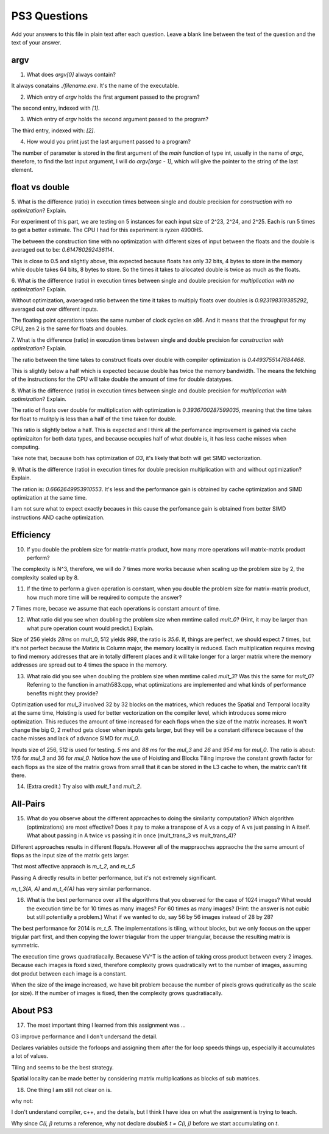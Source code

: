 
PS3 Questions
=============

Add your answers to this file in plain text after each question.  Leave a blank line between the text of the question and the text of your answer.

argv
----

1. What does `argv[0]` always contain?

It always conatains `./filename.exe`. It's the name of the executable. 

2. Which entry of `argv` holds the first argument passed to the program?

The second entry, indexed with `[1]`.

3. Which entry of `argv` holds the second argument passed to the program?

The third entry, indexed with: `[2]`.

4. How would you print just the last argument passed to a program?

The number of parameter is stored in the first argument of the `main` function of type int, usually in the name of `argc`, therefore, to find the last input argument, I will do `argv[argc - 1]`, which will give the pointer to the string of the last element. 

float vs double
----------------

5.  What is the difference (ratio) in execution times 
between single and double precision for    *construction with no optimization*? Explain.

For experiment of this part, we are testing on 5 instances for each input size of 2^23, 2^24, and 2^25. Each is run 5 times to get a better estimate. The CPU I had for this experiment is ryzen 4900HS. 

The between the construction time with no optimization with different sizes of input between the floats and the double is averaged out to be: `0.614760292436114`. 

This is close to 0.5 and slightly above, this expected because floats has only 32 bits, 4 bytes to store in the memory while double takes 64 bits, 8 bytes to store. So the times it takes to allocated double is twice as much as the floats.

6.  What is the difference (ratio) in execution times
between single and double precision for    *multiplication with no optimization*? Explain.

Without optimization, avaeraged ratio between the time it takes to multiply floats over doubles is `0.923198319385292`, averaged out over different inputs. 

The floating point operations takes the same number of clock cycles on x86. And it means that the throughput for my CPU, zen 2 is the same for floats and doubles.

7.  What is the difference (ratio) in execution times 
between single and double precision for    *construction with optimization*? Explain.

The ratio between the time takes to construct floats over double with compiler optimization is `0.4493755147684468`.

This is slightly below a half which is expected because double has twice the memory bandwidth. The means the fetching of the instructions for the CPU will take double the amount of time for double datatypes.

8.  What is the difference (ratio) in execution times 
between single and double precision for    *multiplication with optimization*? Explain. 

The ratio of floats over double for multiplication with optimization is `0.3936700287599035`, meaning that the time takes for float to mulitply is less than a half of the time taken for double. 

This ratio is slightly below a half. This is expected and I think all the perfomance improvement is gained via cache optimizaiton for both data types, and because occupies half of what double is, it has less cache misses when computing.

Take note that, because both has optimization of `O3`, it's likely that both will get SIMD vectorization.

9.  What is the difference (ratio) in execution times 
for double precision multiplication with and without optimization? Explain.

The ration is: `0.6662649953910553`. It's less and the performance gain is obtained by cache optimization and SIMD optimization at the same time. 

I am not sure what to expect exactly becaues in this cause the perfomance gain is obtained from better SIMD instructions AND cache optimization.

Efficiency
----------

10.  If you double the problem size for matrix-matrix product, how many more operations will matrix-matrix product perform?

The complexity is N^3, therefore, we will do 7 times more works because when scaling up the problem size by 2, the complexity scaled up by 8. 

11.  If the time to perform a given operation is constant, when you double the problem size for matrix-matrix product, how much more time will be required to compute the answer?

7 Times more, becase we assume that each operations is constant amount of time. 

12.  What ratio did you see when doubling the problem size when mmtime called `mult_0`?  (Hint, it may be larger than what pure operation count would predict.)  Explain.

Size of 256 yields `28ms` on mult_0, 512 yields `998`, the ratio is `35.6`. If, things are perfect, we should expect 7 times, but it's not perfect because the Matirix is Column major, the memory locality is reduced. Each multiplication requires moving to find memory addresses that are in totally different places and it will take longer for a larger matrix where the memory addresses are spread out to 4 times the space in the memory.

13.  What raio did you see when doubling the problem size when mmtime called `mult_3`?  Was this the same for `mult_0`?  Referring to the function in amath583.cpp, what optimizations are implemented and what kinds of performance benefits might they provide?

Optimization used for `mul_3` involved 32 by 32 blocks on the matrices, which reduces the Spatial and Temporal locality at the same time, Hoisting is used for better vectorization on the compiler level, which introduces some micro optimization. This reduces the amount of time increased for each flops when the size of the matrix increases. It won't change the big O, 2 method gets closer when inputs gets larger, but they will be a constant differece because of the cache misses and lack of advance SIMD for `mul_0`. 

Inputs size of 256, 512 is used for testing. `5 ms` and `88 ms` for the `mul_3` and `26` and `954 ms` for `mul_0`. The ratio is about:  17.6 for `mul_3` and 36 for `mul_0`. Notice how the use of Hoisting and Blocks Tiling improve the constant growth factor for each flops as the size of the matrix grows from small that it can be stored in the L3 cache to when, the matrix can't fit there. 

14. (Extra credit.)  Try also with `mult_1` and `mult_2`.

All-Pairs
---------

15. What do you observe about the different approaches to doing the similarity computation?  Which algorithm (optimizations) are most effective?  Does it pay to make a transpose of A vs a copy of A vs just passing in A itself.  What about passing in A twice vs passing it in once (mult_trans_3 vs mult_trans_4)?

Different approaches results in different flops/s. However all of the mappraoches appraoche the the same amount of flops as the input size of the matrix gets larger. 

Thst most affective appraoch is `m_t_2`, and `m_t_5`

Passing A directly results in better performance, but it's not extremely significant. 

`m_t_3(A, A)` and `m_t_4(A)` has very similar performance.  

16. What is the best performance over all the algorithms that you observed for the case of 1024 images?  What would the execution time be for 10 times as many images?  For 60 times as many images?  (Hint: the answer is not cubic but still potentially a problem.)  What if we wanted to do, say 56 by 56 images instead of 28 by 28?

The best performance for 2014 is `m_t_5`. The implementations is tiling, without blocks, but we only focous on the upper trigular part first, and then copying the lower triagular from the upper triangular, because the resulting matrix is symmetric. 

The execution time grows quadratiacally. Becauese VV^T is the action of taking cross product between every 2 images. Because each images is fixed sized, therefore complexity grows quadratically wrt to the number of images, assuming dot produt between each image is a constant. 

When the size of the image increased, we have bit problem because the number of pixels grows qudratically as the scale (or size). If the number of images  is fixed, then the complexity grows quadratiacally.  


About PS3
---------

17. The most important thing I learned from this assignment was ...  

O3 improve performance and I don't undersand the detail. 

Declares variables outside the forloops and assigning them after the for loop speeds things up, especially it accumulates a lot of values. 

Tiling and seems to be the best strategy. 

Spatial locality can be made better by considering matrix multiplications as blocks of sub matrices. 


18. One thing I am still not clear on is. 

why not:

I don't understand compiler, c++, and the details, but I think I have idea on what the assignment is trying to teach. 

Why since `C(i, j)` returns a reference, why not declare `double& t = C(i, j)` before we start accumulating on `t`.

